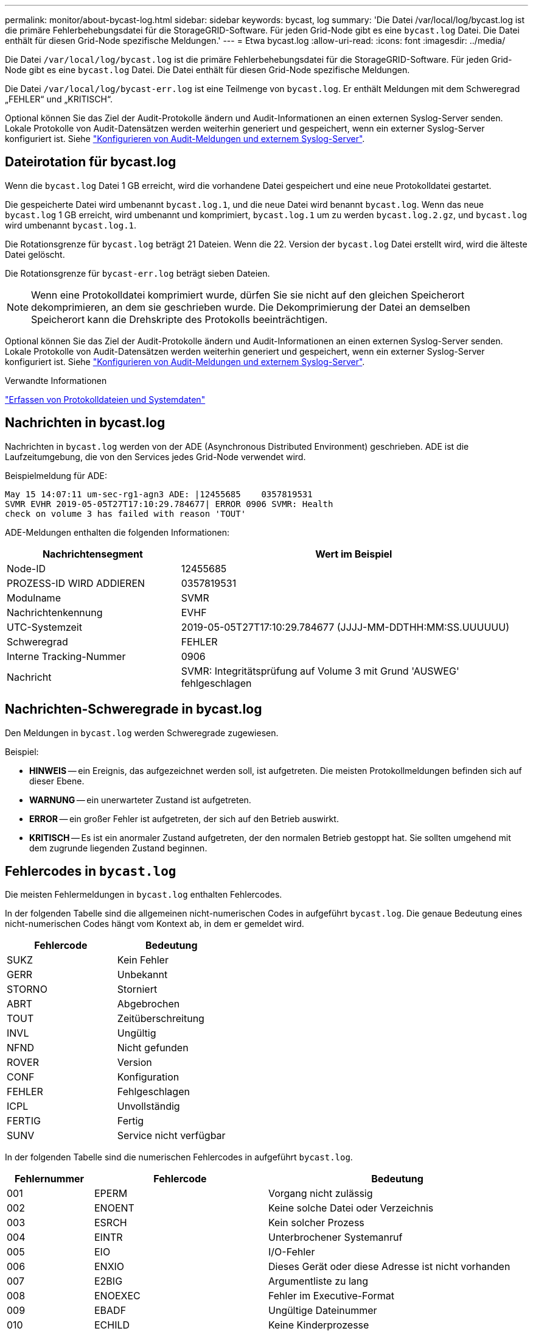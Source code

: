 ---
permalink: monitor/about-bycast-log.html 
sidebar: sidebar 
keywords: bycast, log 
summary: 'Die Datei /var/local/log/bycast.log ist die primäre Fehlerbehebungsdatei für die StorageGRID-Software. Für jeden Grid-Node gibt es eine `bycast.log` Datei. Die Datei enthält für diesen Grid-Node spezifische Meldungen.' 
---
= Etwa bycast.log
:allow-uri-read: 
:icons: font
:imagesdir: ../media/


[role="lead"]
Die Datei `/var/local/log/bycast.log` ist die primäre Fehlerbehebungsdatei für die StorageGRID-Software. Für jeden Grid-Node gibt es eine `bycast.log` Datei. Die Datei enthält für diesen Grid-Node spezifische Meldungen.

Die Datei `/var/local/log/bycast-err.log` ist eine Teilmenge von `bycast.log`. Er enthält Meldungen mit dem Schweregrad „FEHLER“ und „KRITISCH“.

Optional können Sie das Ziel der Audit-Protokolle ändern und Audit-Informationen an einen externen Syslog-Server senden. Lokale Protokolle von Audit-Datensätzen werden weiterhin generiert und gespeichert, wenn ein externer Syslog-Server konfiguriert ist. Siehe link:../monitor/configure-audit-messages.html["Konfigurieren von Audit-Meldungen und externem Syslog-Server"].



== Dateirotation für bycast.log

Wenn die `bycast.log` Datei 1 GB erreicht, wird die vorhandene Datei gespeichert und eine neue Protokolldatei gestartet.

Die gespeicherte Datei wird umbenannt `bycast.log.1`, und die neue Datei wird benannt `bycast.log`. Wenn das neue `bycast.log` 1 GB erreicht, wird umbenannt und komprimiert, `bycast.log.1` um zu werden `bycast.log.2.gz`, und `bycast.log` wird umbenannt `bycast.log.1`.

Die Rotationsgrenze für `bycast.log` beträgt 21 Dateien. Wenn die 22. Version der `bycast.log` Datei erstellt wird, wird die älteste Datei gelöscht.

Die Rotationsgrenze für `bycast-err.log` beträgt sieben Dateien.


NOTE: Wenn eine Protokolldatei komprimiert wurde, dürfen Sie sie nicht auf den gleichen Speicherort dekomprimieren, an dem sie geschrieben wurde. Die Dekomprimierung der Datei an demselben Speicherort kann die Drehskripte des Protokolls beeinträchtigen.

Optional können Sie das Ziel der Audit-Protokolle ändern und Audit-Informationen an einen externen Syslog-Server senden. Lokale Protokolle von Audit-Datensätzen werden weiterhin generiert und gespeichert, wenn ein externer Syslog-Server konfiguriert ist. Siehe link:../monitor/configure-audit-messages.html["Konfigurieren von Audit-Meldungen und externem Syslog-Server"].

.Verwandte Informationen
link:collecting-log-files-and-system-data.html["Erfassen von Protokolldateien und Systemdaten"]



== Nachrichten in bycast.log

Nachrichten in `bycast.log` werden von der ADE (Asynchronous Distributed Environment) geschrieben. ADE ist die Laufzeitumgebung, die von den Services jedes Grid-Node verwendet wird.

Beispielmeldung für ADE:

[listing]
----
May 15 14:07:11 um-sec-rg1-agn3 ADE: |12455685    0357819531
SVMR EVHR 2019-05-05T27T17:10:29.784677| ERROR 0906 SVMR: Health
check on volume 3 has failed with reason 'TOUT'
----
ADE-Meldungen enthalten die folgenden Informationen:

[cols="1a,2a"]
|===
| Nachrichtensegment | Wert im Beispiel 


 a| 
Node-ID
| 12455685 


 a| 
PROZESS-ID WIRD ADDIEREN
| 0357819531 


 a| 
Modulname
| SVMR 


 a| 
Nachrichtenkennung
| EVHF 


 a| 
UTC-Systemzeit
| 2019-05-05T27T17:10:29.784677 (JJJJ-MM-DDTHH:MM:SS.UUUUUU) 


 a| 
Schweregrad
| FEHLER 


 a| 
Interne Tracking-Nummer
| 0906 


 a| 
Nachricht
| SVMR: Integritätsprüfung auf Volume 3 mit Grund 'AUSWEG' fehlgeschlagen 
|===


== Nachrichten-Schweregrade in bycast.log

Den Meldungen in `bycast.log` werden Schweregrade zugewiesen.

Beispiel:

* *HINWEIS* -- ein Ereignis, das aufgezeichnet werden soll, ist aufgetreten. Die meisten Protokollmeldungen befinden sich auf dieser Ebene.
* *WARNUNG* -- ein unerwarteter Zustand ist aufgetreten.
* *ERROR* -- ein großer Fehler ist aufgetreten, der sich auf den Betrieb auswirkt.
* *KRITISCH* -- Es ist ein anormaler Zustand aufgetreten, der den normalen Betrieb gestoppt hat. Sie sollten umgehend mit dem zugrunde liegenden Zustand beginnen.




== Fehlercodes in `bycast.log`

Die meisten Fehlermeldungen in `bycast.log` enthalten Fehlercodes.

In der folgenden Tabelle sind die allgemeinen nicht-numerischen Codes in aufgeführt `bycast.log`. Die genaue Bedeutung eines nicht-numerischen Codes hängt vom Kontext ab, in dem er gemeldet wird.

[cols="1a,1a"]
|===
| Fehlercode | Bedeutung 


 a| 
SUKZ
 a| 
Kein Fehler



 a| 
GERR
 a| 
Unbekannt



 a| 
STORNO
 a| 
Storniert



 a| 
ABRT
 a| 
Abgebrochen



 a| 
TOUT
 a| 
Zeitüberschreitung



 a| 
INVL
 a| 
Ungültig



 a| 
NFND
 a| 
Nicht gefunden



 a| 
ROVER
 a| 
Version



 a| 
CONF
 a| 
Konfiguration



 a| 
FEHLER
 a| 
Fehlgeschlagen



 a| 
ICPL
 a| 
Unvollständig



 a| 
FERTIG
 a| 
Fertig



 a| 
SUNV
 a| 
Service nicht verfügbar

|===
In der folgenden Tabelle sind die numerischen Fehlercodes in aufgeführt `bycast.log`.

[cols="1a,2a,3a"]
|===
| Fehlernummer | Fehlercode | Bedeutung 


 a| 
001
 a| 
EPERM
 a| 
Vorgang nicht zulässig



 a| 
002
 a| 
ENOENT
 a| 
Keine solche Datei oder Verzeichnis



 a| 
003
 a| 
ESRCH
 a| 
Kein solcher Prozess



 a| 
004
 a| 
EINTR
 a| 
Unterbrochener Systemanruf



 a| 
005
 a| 
EIO
 a| 
I/O-Fehler



 a| 
006
 a| 
ENXIO
 a| 
Dieses Gerät oder diese Adresse ist nicht vorhanden



 a| 
007
 a| 
E2BIG
 a| 
Argumentliste zu lang



 a| 
008
 a| 
ENOEXEC
 a| 
Fehler im Executive-Format



 a| 
009
 a| 
EBADF
 a| 
Ungültige Dateinummer



 a| 
010
 a| 
ECHILD
 a| 
Keine Kinderprozesse



 a| 
011
 a| 
EAGAIN
 a| 
Versuchen Sie es erneut



 a| 
012
 a| 
ENOMEM
 a| 
Nicht genügend Arbeitsspeicher



 a| 
013
 a| 
EACCES
 a| 
Berechtigung verweigert



 a| 
014
 a| 
FAULT
 a| 
Ungültige Adresse



 a| 
015
 a| 
ENOTBLK
 a| 
Blockgerät erforderlich



 a| 
016
 a| 
EBUSY
 a| 
Gerät oder Ressource beschäftigt



 a| 
017
 a| 
EEXIST
 a| 
Datei vorhanden



 a| 
018
 a| 
EXDEV
 a| 
Geräteübergreifende Verbindung



 a| 
019
 a| 
ENODEV
 a| 
Kein solches Gerät



 a| 
020
 a| 
ENOTDIR
 a| 
Kein Verzeichnis



 a| 
021
 a| 
EISDIR
 a| 
Ist ein Verzeichnis



 a| 
022
 a| 
EINVAL
 a| 
Ungültiges Argument



 a| 
023
 a| 
DATEI
 a| 
Dateitabelle-Überlauf



 a| 
024
 a| 
EMFILE
 a| 
Zu viele geöffnete Dateien



 a| 
025
 a| 
ENOTTY
 a| 
Keine Schreibmaschine



 a| 
026
 a| 
ETXTBSY
 a| 
Textdatei belegt



 a| 
027
 a| 
EFBIG
 a| 
Datei zu groß



 a| 
028
 a| 
ENOSPC
 a| 
Kein Platz mehr auf dem Gerät



 a| 
029
 a| 
ESPIPE
 a| 
Illegale Suche



 a| 
030
 a| 
EROFS
 a| 
Schreibgeschütztes Dateisystem



 a| 
031
 a| 
EMLINK
 a| 
Zu viele Links



 a| 
032
 a| 
E-ROHR
 a| 
Gebrochenes Rohr



 a| 
033
 a| 
EDOM
 a| 
Math Argument aus Domäne der Funktion



 a| 
034
 a| 
ERANGE
 a| 
Math Ergebnis nicht darstellbar



 a| 
035
 a| 
EDEADLK
 a| 
Ressourcen-Deadlock würde eintreten



 a| 
036
 a| 
ENAMETOOOLONG
 a| 
Dateiname zu lang



 a| 
037
 a| 
ENOLCK
 a| 
Keine Datensatzsperren verfügbar



 a| 
038
 a| 
ENOSYS
 a| 
Funktion nicht implementiert



 a| 
039
 a| 
ENOTEMPTY
 a| 
Verzeichnis nicht leer



 a| 
040
 a| 
ELOOP
 a| 
Es wurden zu viele symbolische Links gefunden



 a| 
041
 a| 
 a| 



 a| 
042
 a| 
ENOMSG
 a| 
Keine Nachricht vom gewünschten Typ



 a| 
043
 a| 
EIDRM
 a| 
Kennung entfernt



 a| 
044
 a| 
ECHRNG
 a| 
Kanalnummer außerhalb des Bereichs



 a| 
045
 a| 
EL2NSYNC
 a| 
Ebene 2 nicht synchronisiert



 a| 
046
 a| 
EL3HLT
 a| 
Ebene 3 angehalten



 a| 
047
 a| 
EL3RST
 a| 
Stufe 3 zurücksetzen



 a| 
048
 a| 
ELNRNG
 a| 
Verbindungsnummer außerhalb des Bereichs



 a| 
049
 a| 
EUNATCH
 a| 
Protokolltreiber nicht angeschlossen



 a| 
050
 a| 
ENOCSI
 a| 
Keine CSI-Struktur verfügbar



 a| 
051
 a| 
EL2HLT
 a| 
Ebene 2 angehalten



 a| 
052
 a| 
EBADE
 a| 
Ungültiger Austausch



 a| 
053
 a| 
EBADR
 a| 
Ungültiger Anforderungsdeskriptor



 a| 
054
 a| 
EXFULL
 a| 
Exchange voll



 a| 
055
 a| 
ENOANO
 a| 
Keine Anode



 a| 
056
 a| 
EBADRQC
 a| 
Ungültiger Anforderungscode



 a| 
057
 a| 
EBADSLT
 a| 
Ungültiger Steckplatz



 a| 
058
 a| 
 a| 



 a| 
059
 a| 
EBFONT
 a| 
Schlechtes Schriftdateiformat



 a| 
060
 a| 
ENOSTR
 a| 
Gerät kein Strom



 a| 
061
 a| 
ENODATA
 a| 
Keine Daten verfügbar



 a| 
062
 a| 
ETIME
 a| 
Timer abgelaufen



 a| 
063
 a| 
ENOSR
 a| 
Aus Datenströmen: Ressourcen



 a| 
064
 a| 
ENONET
 a| 
Die Maschine befindet sich nicht im Netzwerk



 a| 
065
 a| 
ENOPKG
 a| 
Paket nicht installiert



 a| 
066
 a| 
EREMOTE
 a| 
Das Objekt ist Remote



 a| 
067
 a| 
ENOLINK
 a| 
Verbindung wurde getrennt



 a| 
068
 a| 
ADV
 a| 
Fehler anzeigen



 a| 
069
 a| 
ESRMNT
 a| 
SrMount-Fehler



 a| 
070
 a| 
ECOMM
 a| 
Kommunikationsfehler beim Senden



 a| 
071
 a| 
EPROTO
 a| 
Protokollfehler



 a| 
072
 a| 
EMULTIHOP
 a| 
MultiHop versucht



 a| 
073
 a| 
EDOTDOT
 a| 
RFS-spezifischer Fehler



 a| 
074
 a| 
EBADMSG
 a| 
Keine Datennachricht



 a| 
075
 a| 
EOVERFLOW
 a| 
Wert zu groß für definierten Datentyp



 a| 
076
 a| 
ENOTUNIQ
 a| 
Name nicht eindeutig im Netzwerk



 a| 
077
 a| 
EBADFD
 a| 
Dateideskriptor im schlechten Zustand



 a| 
078
 a| 
EREMCHG
 a| 
Remote-Adresse geändert



 a| 
079
 a| 
ELIBACC
 a| 
Kein Zugriff auf eine erforderliche freigegebene Bibliothek möglich



 a| 
080
 a| 
ELIBBAD
 a| 
Zugriff auf eine beschädigte, gemeinsam genutzte Bibliothek



 a| 
081
 a| 
ELIBSCN
 a| 



 a| 
082
 a| 
ELIBMAX
 a| 
Es wird versucht, zu viele gemeinsam genutzte Bibliotheken zu verbinden



 a| 
083
 a| 
ELIBEXEC
 a| 
Eine gemeinsam genutzte Bibliothek kann nicht direkt exec



 a| 
084
 a| 
EILSEQ
 a| 
Ungültige Byte-Sequenz



 a| 
085
 a| 
ERESTART
 a| 
Unterbrochener Systemanruf sollte neu gestartet werden



 a| 
086
 a| 
ESTRPIPE
 a| 
Leitungsfehler



 a| 
087
 a| 
EUSERS
 a| 
Zu viele Benutzer



 a| 
088
 a| 
ENOTSOCK
 a| 
Buchsenbetrieb an nicht-Socket



 a| 
089
 a| 
EDESTADDRREQ
 a| 
Zieladresse erforderlich



 a| 
090
 a| 
EMSGSIZE
 a| 
Nachricht zu lang



 a| 
091
 a| 
EPROTOTYPE
 a| 
Protokoll falscher Typ für Socket



 a| 
092
 a| 
ENOPROTOOPT
 a| 
Protokoll nicht verfügbar



 a| 
093
 a| 
EPROTONOSUPPORT
 a| 
Protokoll nicht unterstützt



 a| 
094
 a| 
ESOCKTNOSUPPORT
 a| 
Socket-Typ nicht unterstützt



 a| 
095
 a| 
EOPNOTSUPP
 a| 
Der Vorgang wird auf dem Transportendpunkt nicht unterstützt



 a| 
096
 a| 
EPFNOSUPPORT
 a| 
Protokollfamilie wird nicht unterstützt



 a| 
097
 a| 
EAFNOSUPPORT
 a| 
Adressfamilie wird nicht durch Protokoll unterstützt



 a| 
098
 a| 
EADDRINUSE
 a| 
Die Adresse wird bereits verwendet



 a| 
099
 a| 
EADDRNOTAVAIL
 a| 
Angeforderte Adresse kann nicht zugewiesen werden



 a| 
100
 a| 
ENETDOWN
 a| 
Netzwerk ausgefallen



 a| 
101
 a| 
ENETUNREACH
 a| 
Netzwerk nicht erreichbar



 a| 
102
 a| 
ENETRESET
 a| 
Die Verbindung wurde aufgrund von Reset unterbrochen



 a| 
103
 a| 
ECONNABORTED
 a| 
Die Verbindung wurde durch die Software beendet



 a| 
104
 a| 
ECONNNRESET
 a| 
Verbindungsrücksetzung durch Peer



 a| 
105
 a| 
ENOBUFS
 a| 
Kein Pufferspeicher verfügbar



 a| 
106
 a| 
EISCONN
 a| 
Transportendpunkt ist bereits verbunden



 a| 
107
 a| 
ENOTCONN
 a| 
Transportendpunkt ist nicht verbunden



 a| 
108
 a| 
ESHUTDOWN
 a| 
Senden nach dem Herunterfahren des Transportendpunkts nicht möglich



 a| 
109
 a| 
ETOMANYREFS
 a| 
Zu viele Referenzen: Spleißen nicht möglich



 a| 
110
 a| 
ETIMEDOUT
 a| 
Zeitüberschreitung bei Verbindung



 a| 
111
 a| 
ECONNNREFUSED
 a| 
Verbindung abgelehnt



 a| 
112
 a| 
EHOSTDOWN
 a| 
Host ist ausgefallen



 a| 
113
 a| 
EHEOSTUNREACH
 a| 
Keine Route zum Host



 a| 
114
 a| 
EALREADY
 a| 
Der Vorgang wird bereits ausgeführt



 a| 
115
 a| 
EINPROGRESS
 a| 
Vorgang wird jetzt ausgeführt



 a| 
116
 a| 
 a| 



 a| 
117
 a| 
EUCLEAN
 a| 
Struktur muss gereinigt werden



 a| 
118
 a| 
ENOTNAM
 a| 
Keine XENIX-Datei mit dem Namen



 a| 
119
 a| 
ENAVAIL
 a| 
Keine XENIX-Semaphore verfügbar



 a| 
120
 a| 
EISNAM
 a| 
Ist eine Datei mit dem Namen



 a| 
121
 a| 
EREMOTEIO
 a| 
Remote-I/O-Fehler



 a| 
122
 a| 
EDQUOT
 a| 
Kontingent überschritten



 a| 
123
 a| 
ENOMEDIUM
 a| 
Kein Medium gefunden



 a| 
124
 a| 
EMEDIUMTYPE
 a| 
Falscher Medientyp



 a| 
125
 a| 
ECANCELED
 a| 
Vorgang Abgebrochen



 a| 
126
 a| 
ENOKEY
 a| 
Erforderlicher Schlüssel nicht verfügbar



 a| 
127
 a| 
EKEYEXPIRED
 a| 
Schlüssel abgelaufen



 a| 
128
 a| 
EKEYREVOKED
 a| 
Schlüssel wurde widerrufen



 a| 
129
 a| 
EKEYREJECTED
 a| 
Schlüssel wurde vom Dienst abgelehnt



 a| 
130
 a| 
EOWNERDEAD
 a| 
Für robuste Mutexe: Besitzer starb



 a| 
131
 a| 
ENOTRECOVERABLE
 a| 
Bei robusten Mutation: Status nicht wiederherstellbar

|===